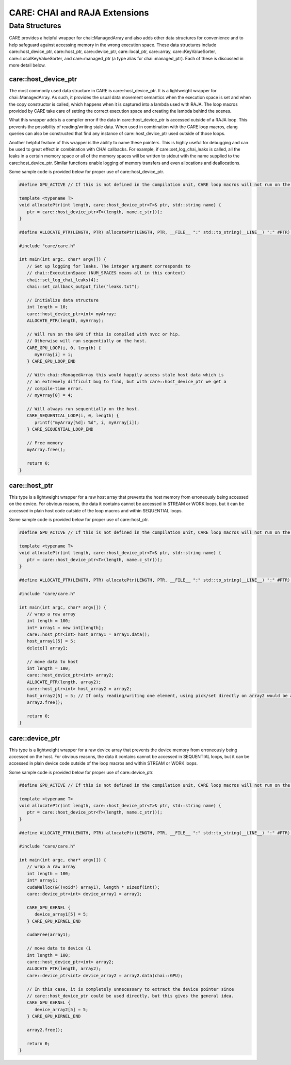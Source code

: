 .. ######################################################################################
   # Copyright 2020 Lawrence Livermore National Security, LLC and other CARE developers.
   # See the top-level LICENSE file for details.
   #
   # SPDX-License-Identifier: BSD-3-Clause
   ######################################################################################

==============================
CARE: CHAI and RAJA Extensions
==============================

Data Structures
===============

CARE provides a helpful wrapper for chai::ManagedArray and also adds other data structures for convenience and to help safeguard against accessing memory in the wrong execution space. These data structures include care::host_device_ptr, care::host_ptr, care::device_ptr, care::local_ptr, care::array, care::KeyValueSorter, care::LocalKeyValueSorter, and care::managed_ptr (a type alias for chai::managed_ptr). Each of these is discussed in more detail below.

care::host_device_ptr
---------------------

The most commonly used data structure in CARE is care::host_device_ptr. It is a lightweight wrapper for chai::ManagedArray. As such, it provides the usual data movement semantics when the execution space is set and when the copy constructor is called, which happens when it is captured into a lambda used with RAJA. The loop macros provided by CARE take care of setting the correct execution space and creating the lambda behind the scenes.

What this wrapper adds is a compiler error if the data in care::host_device_ptr is accessed outside of a RAJA loop. This prevents the possibility of reading/writing stale data. When used in combination with the CARE loop macros, clang queries can also be constructed that find any instance of care::host_device_ptr used outside of those loops.

Another helpful feature of this wrapper is the ability to name these pointers. This is highly useful for debugging and can be used to great effect in combination with CHAI callbacks. For example, if care::set_log_chai_leaks is called, all the leaks in a certain memory space or all of the memory spaces will be written to stdout with the name supplied to the care::host_device_ptr. Similar functions enable logging of memory transfers and even allocations and deallocations.

Some sample code is provided below for proper use of care::host_device_ptr.

.. code-block:: c++

   #define GPU_ACTIVE // If this is not defined in the compilation unit, CARE loop macros will not run on the device

   template <typename T>
   void allocatePtr(int length, care::host_device_ptr<T>& ptr, std::string name) {
      ptr = care::host_device_ptr<T>(length, name.c_str());
   }

   #define ALLOCATE_PTR(LENGTH, PTR) allocatePtr(LENGTH, PTR, __FILE__ ":" std::to_string(__LINE__) ":" #PTR);

   #include "care/care.h"

   int main(int argc, char* argv[]) {
      // Set up logging for leaks. The integer argument corresponds to
      // chai::ExecutionSpace (NUM_SPACES means all in this context)
      chai::set_log_chai_leaks(4);
      chai::set_callback_output_file("leaks.txt");

      // Initialize data structure
      int length = 10;
      care::host_device_ptr<int> myArray;
      ALLOCATE_PTR(length, myArray);

      // Will run on the GPU if this is compiled with nvcc or hip.
      // Otherwise will run sequentially on the host.
      CARE_GPU_LOOP(i, 0, length) {
         myArray[i] = i;
      } CARE_GPU_LOOP_END

      // With chai::ManagedArray this would happily access stale host data which is
      // an extremely difficult bug to find, but with care::host_device_ptr we get a
      // compile-time error.
      // myArray[0] = 4;

      // Will always run sequentially on the host.
      CARE_SEQUENTIAL_LOOP(i, 0, length) {
         printf("myArray[%d]: %d", i, myArray[i]);
      } CARE_SEQUENTIAL_LOOP_END

      // Free memory
      myArray.free();

      return 0;
   }

care::host_ptr
--------------

This type is a lightweight wrapper for a raw host array that prevents the host memory from erroneously being accessed on the device. For obvious reasons, the data it contains cannot be accessed in STREAM or WORK loops, but it can be accessed in plain host code outside of the loop macros and within SEQUENTIAL loops.

Some sample code is provided below for proper use of care::host_ptr.

.. code-block:: c++

   #define GPU_ACTIVE // If this is not defined in the compilation unit, CARE loop macros will not run on the device

   template <typename T>
   void allocatePtr(int length, care::host_device_ptr<T>& ptr, std::string name) {
      ptr = care::host_device_ptr<T>(length, name.c_str());
   }

   #define ALLOCATE_PTR(LENGTH, PTR) allocatePtr(LENGTH, PTR, __FILE__ ":" std::to_string(__LINE__) ":" #PTR);

   #include "care/care.h"

   int main(int argc, char* argv[]) {
      // wrap a raw array
      int length = 100;
      int* array1 = new int[length];
      care::host_ptr<int> host_array1 = array1.data();
      host_array1[5] = 5;
      delete[] array1;

      // move data to host
      int length = 100;
      care::host_device_ptr<int> array2;
      ALLOCATE_PTR(length, array2);
      care::host_ptr<int> host_array2 = array2;
      host_array2[5] = 5; // If only reading/writing one element, using pick/set directly on array2 would be a better choice. But if reading/writing multiple elements, this pattern is preferred since it does fewer memory transfers.
      array2.free();

      return 0;
   }

care::device_ptr
----------------

This type is a lightweight wrapper for a raw device array that prevents the device memory from erroneously being accessed on the host. For obvious reasons, the data it contains cannot be accessed in SEQUENTIAL loops, but it can be accessed in plain device code outside of the loop macros and within STREAM or WORK loops.

Some sample code is provided below for proper use of care::device_ptr.

.. code-block:: c++

   #define GPU_ACTIVE // If this is not defined in the compilation unit, CARE loop macros will not run on the device

   template <typename T>
   void allocatePtr(int length, care::host_device_ptr<T>& ptr, std::string name) {
      ptr = care::host_device_ptr<T>(length, name.c_str());
   }

   #define ALLOCATE_PTR(LENGTH, PTR) allocatePtr(LENGTH, PTR, __FILE__ ":" std::to_string(__LINE__) ":" #PTR);

   #include "care/care.h"

   int main(int argc, char* argv[]) {
      // wrap a raw array
      int length = 100;
      int* array1;
      cudaMalloc(&((void*) array1), length * sizeof(int));
      care::device_ptr<int> device_array1 = array1;

      CARE_GPU_KERNEL {
         device_array1[5] = 5;
      } CARE_GPU_KERNEL_END

      cudaFree(array1);

      // move data to device (i
      int length = 100;
      care::host_device_ptr<int> array2;
      ALLOCATE_PTR(length, array2);
      care::device_ptr<int> device_array2 = array2.data(chai::GPU);

      // In this case, it is completely unnecessary to extract the device pointer since
      // care::host_device_ptr could be used directly, but this gives the general idea.
      CARE_GPU_KERNEL {
         device_array2[5] = 5;
      } CARE_GPU_KERNEL_END

      array2.free();

      return 0;
   }
